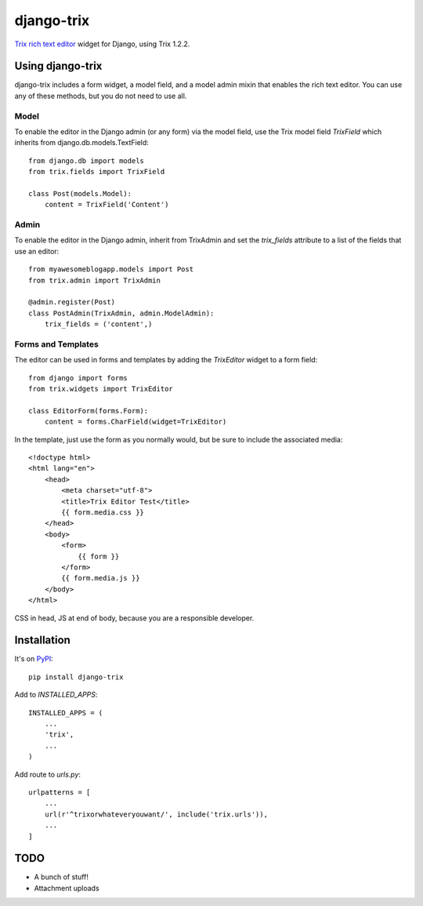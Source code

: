 ===========
django-trix
===========

`Trix rich text editor <http://trix-editor.org>`_ widget for Django, using Trix 1.2.2.

.. image:: https://circleci.com/gh/istrategylabs/django-trix/tree/master.svg?style=shield
    :target: https://circleci.com/gh/istrategylabs/django-trix/tree/master
    

Using django-trix
-----------------

django-trix includes a form widget, a model field, and a model admin mixin that
enables the rich text editor. You can use any of these methods, but you do not
need to use all.

Model
~~~~~

To enable the editor in the Django admin (or any form) via the model field, use
the Trix model field *TrixField* which inherits from
django.db.models.TextField::

    from django.db import models
    from trix.fields import TrixField

    class Post(models.Model):
        content = TrixField('Content')


Admin
~~~~~

To enable the editor in the Django admin, inherit from TrixAdmin and set
the *trix_fields* attribute to a list of the fields that use an editor::

    from myawesomeblogapp.models import Post
    from trix.admin import TrixAdmin

    @admin.register(Post)
    class PostAdmin(TrixAdmin, admin.ModelAdmin):
        trix_fields = ('content',)


Forms and Templates
~~~~~~~~~~~~~~~~~~~

The editor can be used in forms and templates by adding the *TrixEditor* widget
to a form field::

    from django import forms
    from trix.widgets import TrixEditor

    class EditorForm(forms.Form):
        content = forms.CharField(widget=TrixEditor)

In the template, just use the form as you normally would, but be sure to
include the associated media::

    <!doctype html>
    <html lang="en">
        <head>
            <meta charset="utf-8">
            <title>Trix Editor Test</title>
            {{ form.media.css }}
        </head>
        <body>
            <form>
                {{ form }}
            </form>
            {{ form.media.js }}
        </body>
    </html>

CSS in head, JS at end of body, because you are a responsible developer.


Installation
------------

It's on `PyPI <https://pypi.python.org/pypi/django-trix>`_::

    pip install django-trix

Add to *INSTALLED_APPS*::

    INSTALLED_APPS = (
        ...
        'trix',
        ...
    )

Add route to *urls.py*::

    urlpatterns = [
        ...
        url(r'^trixorwhateveryouwant/', include('trix.urls')),
        ...
    ]


TODO
----

* A bunch of stuff!
* Attachment uploads
